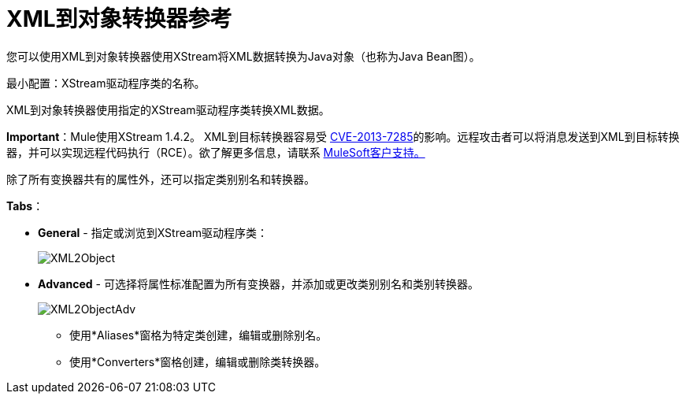 =  XML到对象转换器参考
:keywords: anypoint studio, esb, transformers

您可以使用XML到对象转换器使用XStream将XML数据转换为Java对象（也称为Java Bean图）。

最小配置：XStream驱动程序类的名称。

XML到对象转换器使用指定的XStream驱动程序类转换XML数据。

*Important*：Mule使用XStream 1.4.2。 XML到目标转换器容易受 http://www.securityfocus.com/bid/64760[CVE-2013-7285]的影响。远程攻击者可以将消息发送到XML到目标转换器，并可以实现远程代码执行（RCE）。欲了解更多信息，请联系 http://www.mulesoft.com/support-and-services/mule-esb-support-license-subscription[MuleSoft客户支持。]

除了所有变换器共有的属性外，还可以指定类别别名和转换器。

*Tabs*：

*  *General*  - 指定或浏览到XStream驱动程序类：
+
image:XML2Object.png[XML2Object]

*  *Advanced*  - 可选择将属性标准配置为所有变换器，并添加或更改类别别名和类别转换器。
+
image:XML2ObjectAdv.png[XML2ObjectAdv]

** 使用*Aliases*窗格为特定类创建，编辑或删除别名。
** 使用*Converters*窗格创建，编辑或删除类转换器。
